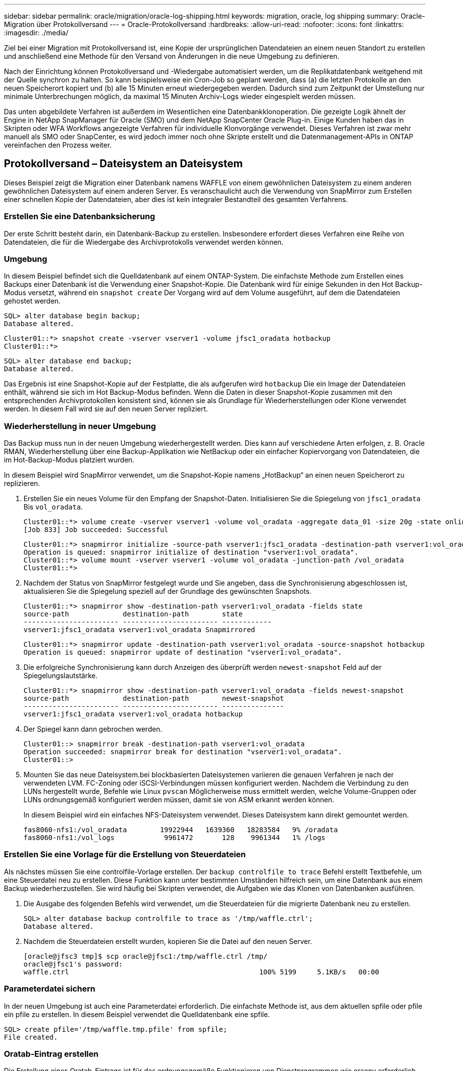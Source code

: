---
sidebar: sidebar 
permalink: oracle/migration/oracle-log-shipping.html 
keywords: migration, oracle, log shipping 
summary: Oracle-Migration über Protokollversand 
---
= Oracle-Protokollversand
:hardbreaks:
:allow-uri-read: 
:nofooter: 
:icons: font
:linkattrs: 
:imagesdir: ./media/


[role="lead"]
Ziel bei einer Migration mit Protokollversand ist, eine Kopie der ursprünglichen Datendateien an einem neuen Standort zu erstellen und anschließend eine Methode für den Versand von Änderungen in die neue Umgebung zu definieren.

Nach der Einrichtung können Protokollversand und -Wiedergabe automatisiert werden, um die Replikatdatenbank weitgehend mit der Quelle synchron zu halten. So kann beispielsweise ein Cron-Job so geplant werden, dass (a) die letzten Protokolle an den neuen Speicherort kopiert und (b) alle 15 Minuten erneut wiedergegeben werden. Dadurch sind zum Zeitpunkt der Umstellung nur minimale Unterbrechungen möglich, da maximal 15 Minuten Archiv-Logs wieder eingespielt werden müssen.

Das unten abgebildete Verfahren ist außerdem im Wesentlichen eine Datenbankklonoperation. Die gezeigte Logik ähnelt der Engine in NetApp SnapManager für Oracle (SMO) und dem NetApp SnapCenter Oracle Plug-in. Einige Kunden haben das in Skripten oder WFA Workflows angezeigte Verfahren für individuelle Klonvorgänge verwendet. Dieses Verfahren ist zwar mehr manuell als SMO oder SnapCenter, es wird jedoch immer noch ohne Skripte erstellt und die Datenmanagement-APIs in ONTAP vereinfachen den Prozess weiter.



== Protokollversand – Dateisystem an Dateisystem

Dieses Beispiel zeigt die Migration einer Datenbank namens WAFFLE von einem gewöhnlichen Dateisystem zu einem anderen gewöhnlichen Dateisystem auf einem anderen Server. Es veranschaulicht auch die Verwendung von SnapMirror zum Erstellen einer schnellen Kopie der Datendateien, aber dies ist kein integraler Bestandteil des gesamten Verfahrens.



=== Erstellen Sie eine Datenbanksicherung

Der erste Schritt besteht darin, ein Datenbank-Backup zu erstellen. Insbesondere erfordert dieses Verfahren eine Reihe von Datendateien, die für die Wiedergabe des Archivprotokolls verwendet werden können.



=== Umgebung

In diesem Beispiel befindet sich die Quelldatenbank auf einem ONTAP-System. Die einfachste Methode zum Erstellen eines Backups einer Datenbank ist die Verwendung einer Snapshot-Kopie. Die Datenbank wird für einige Sekunden in den Hot Backup-Modus versetzt, während ein `snapshot create` Der Vorgang wird auf dem Volume ausgeführt, auf dem die Datendateien gehostet werden.

....
SQL> alter database begin backup;
Database altered.
....
....
Cluster01::*> snapshot create -vserver vserver1 -volume jfsc1_oradata hotbackup
Cluster01::*>
....
....
SQL> alter database end backup;
Database altered.
....
Das Ergebnis ist eine Snapshot-Kopie auf der Festplatte, die als aufgerufen wird `hotbackup` Die ein Image der Datendateien enthält, während sie sich im Hot Backup-Modus befinden. Wenn die Daten in dieser Snapshot-Kopie zusammen mit den entsprechenden Archivprotokollen konsistent sind, können sie als Grundlage für Wiederherstellungen oder Klone verwendet werden. In diesem Fall wird sie auf den neuen Server repliziert.



=== Wiederherstellung in neuer Umgebung

Das Backup muss nun in der neuen Umgebung wiederhergestellt werden. Dies kann auf verschiedene Arten erfolgen, z. B. Oracle RMAN, Wiederherstellung über eine Backup-Applikation wie NetBackup oder ein einfacher Kopiervorgang von Datendateien, die im Hot-Backup-Modus platziert wurden.

In diesem Beispiel wird SnapMirror verwendet, um die Snapshot-Kopie namens „HotBackup“ an einen neuen Speicherort zu replizieren.

. Erstellen Sie ein neues Volume für den Empfang der Snapshot-Daten. Initialisieren Sie die Spiegelung von `jfsc1_oradata` Bis `vol_oradata`.
+
....
Cluster01::*> volume create -vserver vserver1 -volume vol_oradata -aggregate data_01 -size 20g -state online -type DP -snapshot-policy none -policy jfsc3
[Job 833] Job succeeded: Successful
....
+
....
Cluster01::*> snapmirror initialize -source-path vserver1:jfsc1_oradata -destination-path vserver1:vol_oradata
Operation is queued: snapmirror initialize of destination "vserver1:vol_oradata".
Cluster01::*> volume mount -vserver vserver1 -volume vol_oradata -junction-path /vol_oradata
Cluster01::*>
....
. Nachdem der Status von SnapMirror festgelegt wurde und Sie angeben, dass die Synchronisierung abgeschlossen ist, aktualisieren Sie die Spiegelung speziell auf der Grundlage des gewünschten Snapshots.
+
....
Cluster01::*> snapmirror show -destination-path vserver1:vol_oradata -fields state
source-path             destination-path        state
----------------------- ----------------------- ------------
vserver1:jfsc1_oradata vserver1:vol_oradata Snapmirrored
....
+
....
Cluster01::*> snapmirror update -destination-path vserver1:vol_oradata -source-snapshot hotbackup
Operation is queued: snapmirror update of destination "vserver1:vol_oradata".
....
. Die erfolgreiche Synchronisierung kann durch Anzeigen des überprüft werden `newest-snapshot` Feld auf der Spiegelungslautstärke.
+
....
Cluster01::*> snapmirror show -destination-path vserver1:vol_oradata -fields newest-snapshot
source-path             destination-path        newest-snapshot
----------------------- ----------------------- ---------------
vserver1:jfsc1_oradata vserver1:vol_oradata hotbackup
....
. Der Spiegel kann dann gebrochen werden.
+
....
Cluster01::> snapmirror break -destination-path vserver1:vol_oradata
Operation succeeded: snapmirror break for destination "vserver1:vol_oradata".
Cluster01::>
....
. Mounten Sie das neue Dateisystem.bei blockbasierten Dateisystemen variieren die genauen Verfahren je nach der verwendeten LVM. FC-Zoning oder iSCSI-Verbindungen müssen konfiguriert werden. Nachdem die Verbindung zu den LUNs hergestellt wurde, Befehle wie Linux `pvscan` Möglicherweise muss ermittelt werden, welche Volume-Gruppen oder LUNs ordnungsgemäß konfiguriert werden müssen, damit sie von ASM erkannt werden können.
+
In diesem Beispiel wird ein einfaches NFS-Dateisystem verwendet. Dieses Dateisystem kann direkt gemountet werden.

+
....
fas8060-nfs1:/vol_oradata        19922944   1639360   18283584   9% /oradata
fas8060-nfs1:/vol_logs            9961472       128    9961344   1% /logs
....




=== Erstellen Sie eine Vorlage für die Erstellung von Steuerdateien

Als nächstes müssen Sie eine controlfile-Vorlage erstellen. Der `backup controlfile to trace` Befehl erstellt Textbefehle, um eine Steuerdatei neu zu erstellen. Diese Funktion kann unter bestimmten Umständen hilfreich sein, um eine Datenbank aus einem Backup wiederherzustellen. Sie wird häufig bei Skripten verwendet, die Aufgaben wie das Klonen von Datenbanken ausführen.

. Die Ausgabe des folgenden Befehls wird verwendet, um die Steuerdateien für die migrierte Datenbank neu zu erstellen.
+
....
SQL> alter database backup controlfile to trace as '/tmp/waffle.ctrl';
Database altered.
....
. Nachdem die Steuerdateien erstellt wurden, kopieren Sie die Datei auf den neuen Server.
+
....
[oracle@jfsc3 tmp]$ scp oracle@jfsc1:/tmp/waffle.ctrl /tmp/
oracle@jfsc1's password:
waffle.ctrl                                              100% 5199     5.1KB/s   00:00
....




=== Parameterdatei sichern

In der neuen Umgebung ist auch eine Parameterdatei erforderlich. Die einfachste Methode ist, aus dem aktuellen spfile oder pfile ein pfile zu erstellen. In diesem Beispiel verwendet die Quelldatenbank eine spfile.

....
SQL> create pfile='/tmp/waffle.tmp.pfile' from spfile;
File created.
....


=== Oratab-Eintrag erstellen

Die Erstellung eines Oratab-Eintrags ist für das ordnungsgemäße Funktionieren von Dienstprogrammen wie oraenv erforderlich. Führen Sie den folgenden Schritt aus, um einen Oratab-Eintrag zu erstellen.

....
WAFFLE:/orabin/product/12.1.0/dbhome_1:N
....


=== Verzeichnisstruktur vorbereiten

Wenn die benötigten Verzeichnisse noch nicht vorhanden waren, müssen Sie sie erstellen, oder der Datenbankstartvorgang schlägt fehl. Um die Verzeichnisstruktur vorzubereiten, müssen Sie die folgenden Mindestanforderungen erfüllen.

....
[oracle@jfsc3 ~]$ . oraenv
ORACLE_SID = [oracle] ? WAFFLE
The Oracle base has been set to /orabin
[oracle@jfsc3 ~]$ cd $ORACLE_BASE
[oracle@jfsc3 orabin]$ cd admin
[oracle@jfsc3 admin]$ mkdir WAFFLE
[oracle@jfsc3 admin]$ cd WAFFLE
[oracle@jfsc3 WAFFLE]$ mkdir adump dpdump pfile scripts xdb_wallet
....


=== Aktualisierung der Parameterdatei

. Um die Parameterdatei auf den neuen Server zu kopieren, führen Sie die folgenden Befehle aus. Der Standardspeicherort ist der `$ORACLE_HOME/dbs` Verzeichnis. In diesem Fall kann die pfile überall platziert werden. Sie wird nur als Zwischenschritt im Migrationsprozess genutzt.


....
[oracle@jfsc3 admin]$ scp oracle@jfsc1:/tmp/waffle.tmp.pfile $ORACLE_HOME/dbs/waffle.tmp.pfile
oracle@jfsc1's password:
waffle.pfile                                             100%  916     0.9KB/s   00:00
....
. Bearbeiten Sie die Datei nach Bedarf. Wenn sich beispielsweise der Speicherort des Archivprotokolls geändert hat, muss das pfile entsprechend dem neuen Speicherort geändert werden. In diesem Beispiel werden nur die Steuerdateien verschoben, zum Teil, um sie zwischen Protokoll- und Datendateisystemen zu verteilen.
+
....
[root@jfsc1 tmp]# cat waffle.pfile
WAFFLE.__data_transfer_cache_size=0
WAFFLE.__db_cache_size=507510784
WAFFLE.__java_pool_size=4194304
WAFFLE.__large_pool_size=20971520
WAFFLE.__oracle_base='/orabin'#ORACLE_BASE set from environment
WAFFLE.__pga_aggregate_target=268435456
WAFFLE.__sga_target=805306368
WAFFLE.__shared_io_pool_size=29360128
WAFFLE.__shared_pool_size=234881024
WAFFLE.__streams_pool_size=0
*.audit_file_dest='/orabin/admin/WAFFLE/adump'
*.audit_trail='db'
*.compatible='12.1.0.2.0'
*.control_files='/oradata//WAFFLE/control01.ctl','/oradata//WAFFLE/control02.ctl'
*.control_files='/oradata/WAFFLE/control01.ctl','/logs/WAFFLE/control02.ctl'
*.db_block_size=8192
*.db_domain=''
*.db_name='WAFFLE'
*.diagnostic_dest='/orabin'
*.dispatchers='(PROTOCOL=TCP) (SERVICE=WAFFLEXDB)'
*.log_archive_dest_1='LOCATION=/logs/WAFFLE/arch'
*.log_archive_format='%t_%s_%r.dbf'
*.open_cursors=300
*.pga_aggregate_target=256m
*.processes=300
*.remote_login_passwordfile='EXCLUSIVE'
*.sga_target=768m
*.undo_tablespace='UNDOTBS1'
....
. Nachdem die Bearbeitungen abgeschlossen sind, erstellen Sie auf Basis dieses pfile ein spfile.
+
....
SQL> create spfile from pfile='waffle.tmp.pfile';
File created.
....




=== Erstellen Sie Steuerdateien neu

In einem vorherigen Schritt wird die Ausgabe von angezeigt `backup controlfile to trace` Wurde auf den neuen Server kopiert. Der spezifische Teil des erforderlichen Ausgangs ist der `controlfile recreation` Befehl. Diese Informationen finden Sie in der Datei unter dem markierten Abschnitt `Set #1. NORESETLOGS`. Es beginnt mit der Linie `create controlfile reuse database` Und sollte das Wort enthalten `noresetlogs`. Er endet mit dem Semikolon (; ).

. In diesem Beispiel liest die Datei wie folgt.
+
....
CREATE CONTROLFILE REUSE DATABASE "WAFFLE" NORESETLOGS  ARCHIVELOG
    MAXLOGFILES 16
    MAXLOGMEMBERS 3
    MAXDATAFILES 100
    MAXINSTANCES 8
    MAXLOGHISTORY 292
LOGFILE
  GROUP 1 '/logs/WAFFLE/redo/redo01.log'  SIZE 50M BLOCKSIZE 512,
  GROUP 2 '/logs/WAFFLE/redo/redo02.log'  SIZE 50M BLOCKSIZE 512,
  GROUP 3 '/logs/WAFFLE/redo/redo03.log'  SIZE 50M BLOCKSIZE 512
-- STANDBY LOGFILE
DATAFILE
  '/oradata/WAFFLE/system01.dbf',
  '/oradata/WAFFLE/sysaux01.dbf',
  '/oradata/WAFFLE/undotbs01.dbf',
  '/oradata/WAFFLE/users01.dbf'
CHARACTER SET WE8MSWIN1252
;
....
. Bearbeiten Sie dieses Skript wie gewünscht, um den neuen Speicherort der verschiedenen Dateien anzuzeigen. Beispielsweise können bestimmte Datendateien, von denen bekannt ist, dass sie eine hohe I/O-Last unterstützen, auf ein Filesystem auf einer hochperformanten Storage-Ebene umgeleitet werden. In anderen Fällen könnten die Änderungen lediglich aus Administratorgründen vorgenommen werden, wie z. B. die Isolierung der Datendateien einer bestimmten PDB in dedizierten Volumes.
. In diesem Beispiel ist der `DATAFILE` Stanza bleibt unverändert, aber die Redo-Logs werden an einen neuen Speicherort in verschoben `/redo` Statt Speicherplatz für Archivprotokolle freizugeben `/logs`.
+
....
CREATE CONTROLFILE REUSE DATABASE "WAFFLE" NORESETLOGS  ARCHIVELOG
    MAXLOGFILES 16
    MAXLOGMEMBERS 3
    MAXDATAFILES 100
    MAXINSTANCES 8
    MAXLOGHISTORY 292
LOGFILE
  GROUP 1 '/redo/redo01.log'  SIZE 50M BLOCKSIZE 512,
  GROUP 2 '/redo/redo02.log'  SIZE 50M BLOCKSIZE 512,
  GROUP 3 '/redo/redo03.log'  SIZE 50M BLOCKSIZE 512
-- STANDBY LOGFILE
DATAFILE
  '/oradata/WAFFLE/system01.dbf',
  '/oradata/WAFFLE/sysaux01.dbf',
  '/oradata/WAFFLE/undotbs01.dbf',
  '/oradata/WAFFLE/users01.dbf'
CHARACTER SET WE8MSWIN1252
;
....
+
....
SQL> startup nomount;
ORACLE instance started.
Total System Global Area  805306368 bytes
Fixed Size                  2929552 bytes
Variable Size             331353200 bytes
Database Buffers          465567744 bytes
Redo Buffers                5455872 bytes
SQL> CREATE CONTROLFILE REUSE DATABASE "WAFFLE" NORESETLOGS  ARCHIVELOG
  2      MAXLOGFILES 16
  3      MAXLOGMEMBERS 3
  4      MAXDATAFILES 100
  5      MAXINSTANCES 8
  6      MAXLOGHISTORY 292
  7  LOGFILE
  8    GROUP 1 '/redo/redo01.log'  SIZE 50M BLOCKSIZE 512,
  9    GROUP 2 '/redo/redo02.log'  SIZE 50M BLOCKSIZE 512,
 10    GROUP 3 '/redo/redo03.log'  SIZE 50M BLOCKSIZE 512
 11  -- STANDBY LOGFILE
 12  DATAFILE
 13    '/oradata/WAFFLE/system01.dbf',
 14    '/oradata/WAFFLE/sysaux01.dbf',
 15    '/oradata/WAFFLE/undotbs01.dbf',
 16    '/oradata/WAFFLE/users01.dbf'
 17  CHARACTER SET WE8MSWIN1252
 18  ;
Control file created.
SQL>
....


Wenn Dateien falsch platziert oder Parameter falsch konfiguriert sind, werden Fehler generiert, die angeben, was repariert werden muss. Die Datenbank ist gemountet, aber noch nicht geöffnet und kann nicht geöffnet werden, da die verwendeten Datendateien noch als Hot Backup-Modus markiert sind. Um die Datenbankkonsistenz zu gewährleisten, müssen zunächst Archivprotokolle angewendet werden.



=== Erste Protokollreplizierung

Es ist mindestens ein Protokollantwort erforderlich, um die Datendateien konsistent zu gestalten. Es stehen zahlreiche Optionen zur Wiedergabe von Protokollen zur Verfügung. In einigen Fällen kann der ursprüngliche Speicherort des Archivprotokolls auf dem ursprünglichen Server über NFS freigegeben werden, und die Protokollantwort kann direkt erfolgen. In anderen Fällen müssen die Archivprotokolle kopiert werden.

Zum Beispiel, eine einfache `scp` Der Vorgang kann alle aktuellen Protokolle vom Quellserver auf den Migrationsserver kopieren:

....
[oracle@jfsc3 arch]$ scp jfsc1:/logs/WAFFLE/arch/* ./
oracle@jfsc1's password:
1_22_912662036.dbf                                       100%   47MB  47.0MB/s   00:01
1_23_912662036.dbf                                       100%   40MB  40.4MB/s   00:00
1_24_912662036.dbf                                       100%   45MB  45.4MB/s   00:00
1_25_912662036.dbf                                       100%   41MB  40.9MB/s   00:01
1_26_912662036.dbf                                       100%   39MB  39.4MB/s   00:00
1_27_912662036.dbf                                       100%   39MB  38.7MB/s   00:00
1_28_912662036.dbf                                       100%   40MB  40.1MB/s   00:01
1_29_912662036.dbf                                       100%   17MB  16.9MB/s   00:00
1_30_912662036.dbf                                       100%  636KB 636.0KB/s   00:00
....


=== Erste Protokollwiedergabe

Nachdem sich die Dateien im Archiv-Log-Speicherort befinden, können sie mit dem Befehl wiedergegeben werden `recover database until cancel` Gefolgt von der Antwort `AUTO` Um alle verfügbaren Protokolle automatisch wiederzugeben.

....
SQL> recover database until cancel;
ORA-00279: change 382713 generated at 05/24/2016 09:00:54 needed for thread 1
ORA-00289: suggestion : /logs/WAFFLE/arch/1_23_912662036.dbf
ORA-00280: change 382713 for thread 1 is in sequence #23
Specify log: {<RET>=suggested | filename | AUTO | CANCEL}
AUTO
ORA-00279: change 405712 generated at 05/24/2016 15:01:05 needed for thread 1
ORA-00289: suggestion : /logs/WAFFLE/arch/1_24_912662036.dbf
ORA-00280: change 405712 for thread 1 is in sequence #24
ORA-00278: log file '/logs/WAFFLE/arch/1_23_912662036.dbf' no longer needed for
this recovery
...
ORA-00279: change 713874 generated at 05/26/2016 04:26:43 needed for thread 1
ORA-00289: suggestion : /logs/WAFFLE/arch/1_31_912662036.dbf
ORA-00280: change 713874 for thread 1 is in sequence #31
ORA-00278: log file '/logs/WAFFLE/arch/1_30_912662036.dbf' no longer needed for
this recovery
ORA-00308: cannot open archived log '/logs/WAFFLE/arch/1_31_912662036.dbf'
ORA-27037: unable to obtain file status
Linux-x86_64 Error: 2: No such file or directory
Additional information: 3
....
Die endgültige Antwort des Archivprotokolls meldet einen Fehler. Dies ist jedoch normal. Das Protokoll zeigt das an `sqlplus` Ich habe eine bestimmte Protokolldatei gesucht und sie nicht gefunden. Der Grund dafür ist höchstwahrscheinlich, dass die Protokolldatei noch nicht existiert.

Wenn die Quelldatenbank vor dem Kopieren von Archivprotokollen heruntergefahren werden kann, muss dieser Schritt nur einmal durchgeführt werden. Die Archivprotokolle werden kopiert und eingespielt. Anschließend kann der Prozess direkt zum Umstellungsprozess fortgesetzt werden, der die kritischen Wiederherstellungsprotokolle repliziert.



=== Inkrementelle Protokollreplikation und -Wiedergabe

In den meisten Fällen erfolgt die Migration nicht sofort. Es kann Tage oder sogar Wochen bis zum Abschluss des Migrationsprozesses dauern. Das bedeutet, dass die Protokolle kontinuierlich an die Replikatdatenbank gesendet und erneut eingespielt werden müssen. Bei Ankunft der Umstellung müssen daher nur minimale Daten übertragen und erneut eingespielt werden.

Dies kann auf viele Arten per Skript gesteuert werden, aber eine der beliebtesten Methoden ist die Verwendung von rsync, einem gemeinsamen Dateireplikationsdienstprogramm. Die sicherste Methode, dieses Dienstprogramm zu verwenden, ist es als Daemon zu konfigurieren. Beispiel: Der `rsyncd.conf` Die folgende Datei zeigt, wie eine Ressource mit dem Namen erstellt wird `waffle.arch` Der Zugriff erfolgt mit Oracle-Benutzeranmeldeinformationen und ist zugeordnet `/logs/WAFFLE/arch`. Am wichtigsten ist jedoch, dass die Ressource schreibgeschützt ist, wodurch die Produktionsdaten gelesen, aber nicht verändert werden können.

....
[root@jfsc1 arch]# cat /etc/rsyncd.conf
[waffle.arch]
   uid=oracle
   gid=dba
   path=/logs/WAFFLE/arch
   read only = true
[root@jfsc1 arch]# rsync --daemon
....
Mit dem folgenden Befehl wird das Archivprotokollziel des neuen Servers mit der rsync-Ressource synchronisiert `waffle.arch` Auf dem ursprünglichen Server. Der `t` Argument in `rsync - potg` Führt dazu, dass die Dateiliste anhand des Zeitstempels verglichen wird und nur neue Dateien kopiert werden. Dieser Prozess bietet eine inkrementelle Aktualisierung des neuen Servers. Dieser Befehl kann auch in cron so geplant werden, dass er regelmäßig ausgeführt wird.

....
[oracle@jfsc3 arch]$ rsync -potg --stats --progress jfsc1::waffle.arch/* /logs/WAFFLE/arch/
1_31_912662036.dbf
      650240 100%  124.02MB/s    0:00:00 (xfer#1, to-check=8/18)
1_32_912662036.dbf
     4873728 100%  110.67MB/s    0:00:00 (xfer#2, to-check=7/18)
1_33_912662036.dbf
     4088832 100%   50.64MB/s    0:00:00 (xfer#3, to-check=6/18)
1_34_912662036.dbf
     8196096 100%   54.66MB/s    0:00:00 (xfer#4, to-check=5/18)
1_35_912662036.dbf
    19376128 100%   57.75MB/s    0:00:00 (xfer#5, to-check=4/18)
1_36_912662036.dbf
       71680 100%  201.15kB/s    0:00:00 (xfer#6, to-check=3/18)
1_37_912662036.dbf
     1144320 100%    3.06MB/s    0:00:00 (xfer#7, to-check=2/18)
1_38_912662036.dbf
    35757568 100%   63.74MB/s    0:00:00 (xfer#8, to-check=1/18)
1_39_912662036.dbf
      984576 100%    1.63MB/s    0:00:00 (xfer#9, to-check=0/18)
Number of files: 18
Number of files transferred: 9
Total file size: 399653376 bytes
Total transferred file size: 75143168 bytes
Literal data: 75143168 bytes
Matched data: 0 bytes
File list size: 474
File list generation time: 0.001 seconds
File list transfer time: 0.000 seconds
Total bytes sent: 204
Total bytes received: 75153219
sent 204 bytes  received 75153219 bytes  150306846.00 bytes/sec
total size is 399653376  speedup is 5.32
....
Nachdem die Protokolle empfangen wurden, müssen sie erneut abgespielt werden. Frühere Beispiele zeigen die Verwendung von sqlplus zum manuellen Ausführen `recover database until cancel`Ein Prozess, der leicht automatisiert werden kann. Das hier abgebildete Beispiel verwendet das in beschriebene Skript link:oracle-migration-sample-scripts.html#replay-logs-on-database["Protokolle in der Datenbank wiedergeben"]. Die Skripte akzeptieren ein Argument, das die Datenbank angibt, die einen Wiedergabevorgang erfordert. Damit kann dasselbe Skript bei einer Migration mit mehreren Datenbanken verwendet werden.

....
[oracle@jfsc3 logs]$ ./replay.logs.pl WAFFLE
ORACLE_SID = [WAFFLE] ? The Oracle base remains unchanged with value /orabin
SQL*Plus: Release 12.1.0.2.0 Production on Thu May 26 10:47:16 2016
Copyright (c) 1982, 2014, Oracle.  All rights reserved.
Connected to:
Oracle Database 12c Enterprise Edition Release 12.1.0.2.0 - 64bit Production
With the Partitioning, OLAP, Advanced Analytics and Real Application Testing options
SQL> ORA-00279: change 713874 generated at 05/26/2016 04:26:43 needed for thread 1
ORA-00289: suggestion : /logs/WAFFLE/arch/1_31_912662036.dbf
ORA-00280: change 713874 for thread 1 is in sequence #31
Specify log: {<RET>=suggested | filename | AUTO | CANCEL}
ORA-00279: change 814256 generated at 05/26/2016 04:52:30 needed for thread 1
ORA-00289: suggestion : /logs/WAFFLE/arch/1_32_912662036.dbf
ORA-00280: change 814256 for thread 1 is in sequence #32
ORA-00278: log file '/logs/WAFFLE/arch/1_31_912662036.dbf' no longer needed for
this recovery
ORA-00279: change 814780 generated at 05/26/2016 04:53:04 needed for thread 1
ORA-00289: suggestion : /logs/WAFFLE/arch/1_33_912662036.dbf
ORA-00280: change 814780 for thread 1 is in sequence #33
ORA-00278: log file '/logs/WAFFLE/arch/1_32_912662036.dbf' no longer needed for
this recovery
...
ORA-00279: change 1120099 generated at 05/26/2016 09:59:21 needed for thread 1
ORA-00289: suggestion : /logs/WAFFLE/arch/1_40_912662036.dbf
ORA-00280: change 1120099 for thread 1 is in sequence #40
ORA-00278: log file '/logs/WAFFLE/arch/1_39_912662036.dbf' no longer needed for
this recovery
ORA-00308: cannot open archived log '/logs/WAFFLE/arch/1_40_912662036.dbf'
ORA-27037: unable to obtain file status
Linux-x86_64 Error: 2: No such file or directory
Additional information: 3
SQL> Disconnected from Oracle Database 12c Enterprise Edition Release 12.1.0.2.0 - 64bit Production
With the Partitioning, OLAP, Advanced Analytics and Real Application Testing options
....


=== Umstellung

Wenn Sie bereit sind, in die neue Umgebung zu schneiden, müssen Sie eine abschließende Synchronisierung durchführen, die sowohl Archivprotokolle als auch Redo-Protokolle enthält. Wenn der ursprüngliche Speicherort des Wiederherstellungsprotokolls nicht bereits bekannt ist, kann er wie folgt identifiziert werden:

....
SQL> select member from v$logfile;
MEMBER
--------------------------------------------------------------------------------
/logs/WAFFLE/redo/redo01.log
/logs/WAFFLE/redo/redo02.log
/logs/WAFFLE/redo/redo03.log
....
. Fahren Sie die Quelldatenbank herunter.
. Führen Sie eine abschließende Synchronisierung der Archivprotokolle auf dem neuen Server mit der gewünschten Methode durch.
. Die Wiederherstellungsprotokolle der Quelle müssen auf den neuen Server kopiert werden. In diesem Beispiel wurden die Wiederherstellungsprotokolle in ein neues Verzeichnis unter verschoben `/redo`.
+
....
[oracle@jfsc3 logs]$ scp jfsc1:/logs/WAFFLE/redo/* /redo/
oracle@jfsc1's password:
redo01.log                                                              100%   50MB  50.0MB/s   00:01
redo02.log                                                              100%   50MB  50.0MB/s   00:00
redo03.log                                                              100%   50MB  50.0MB/s   00:00
....
. In dieser Phase enthält die neue Datenbankumgebung alle Dateien, die als Quelle erforderlich sind. Die Archivprotokolle müssen ein letztes Mal wiedergegeben werden.
+
....
SQL> recover database until cancel;
ORA-00279: change 1120099 generated at 05/26/2016 09:59:21 needed for thread 1
ORA-00289: suggestion : /logs/WAFFLE/arch/1_40_912662036.dbf
ORA-00280: change 1120099 for thread 1 is in sequence #40
Specify log: {<RET>=suggested | filename | AUTO | CANCEL}
AUTO
ORA-00308: cannot open archived log '/logs/WAFFLE/arch/1_40_912662036.dbf'
ORA-27037: unable to obtain file status
Linux-x86_64 Error: 2: No such file or directory
Additional information: 3
ORA-00308: cannot open archived log '/logs/WAFFLE/arch/1_40_912662036.dbf'
ORA-27037: unable to obtain file status
Linux-x86_64 Error: 2: No such file or directory
Additional information: 3
....
. Nach Abschluss müssen die Wiederherstellungsprotokolle erneut wiedergegeben werden. Wenn die Meldung angezeigt wird `Media recovery complete` Wird zurückgegeben, der Prozess ist erfolgreich und die Datenbanken sind synchronisiert und können geöffnet werden.
+
....
SQL> recover database;
Media recovery complete.
SQL> alter database open;
Database altered.
....




== Protokollversand: ASM an Dateisystem

In diesem Beispiel wird die Verwendung von Oracle RMAN zur Migration einer Datenbank demonstriert. Es ähnelt dem vorherigen Beispiel des Dateisystems zum Protokollversand des Dateisystems, aber die Dateien auf ASM sind für den Host nicht sichtbar. Die einzigen Optionen für die Migration von Daten auf ASM-Geräten sind entweder die Verlagerung der ASM-LUN oder die Durchführung der Kopiervorgänge mithilfe von Oracle RMAN.

Auch wenn RMAN für das Kopieren von Dateien aus Oracle ASM erforderlich ist, ist die Verwendung von RMAN nicht auf ASM beschränkt. Mit RMAN können beliebige Storage-Typen zu beliebigen anderen Storage-Typen migriert werden.

Dieses Beispiel zeigt die Verlagerung einer Datenbank namens PANCAKE aus dem ASM-Speicher in ein normales Dateisystem, das sich auf einem anderen Server in Pfaden befindet `/oradata` Und `/logs`.



=== Erstellen Sie eine Datenbanksicherung

Im ersten Schritt wird ein Backup der Datenbank erstellt, die auf einen alternativen Server migriert werden soll. Da die Quelle Oracle ASM verwendet, muss RMAN verwendet werden. Ein einfaches RMAN-Backup kann wie folgt durchgeführt werden. Diese Methode erstellt ein getaggtes Backup, das später im Verfahren von RMAN leicht identifiziert werden kann.

Der erste Befehl definiert den Zieltyp für das Backup und den zu verwendenden Speicherort. Die zweite initiiert nur die Sicherung der Datendateien.

....
RMAN> configure channel device type disk format '/rman/pancake/%U';
using target database control file instead of recovery catalog
old RMAN configuration parameters:
CONFIGURE CHANNEL DEVICE TYPE DISK FORMAT   '/rman/pancake/%U';
new RMAN configuration parameters:
CONFIGURE CHANNEL DEVICE TYPE DISK FORMAT   '/rman/pancake/%U';
new RMAN configuration parameters are successfully stored
RMAN> backup database tag 'ONTAP_MIGRATION';
Starting backup at 24-MAY-16
allocated channel: ORA_DISK_1
channel ORA_DISK_1: SID=251 device type=DISK
channel ORA_DISK_1: starting full datafile backup set
channel ORA_DISK_1: specifying datafile(s) in backup set
input datafile file number=00001 name=+ASM0/PANCAKE/system01.dbf
input datafile file number=00002 name=+ASM0/PANCAKE/sysaux01.dbf
input datafile file number=00003 name=+ASM0/PANCAKE/undotbs101.dbf
input datafile file number=00004 name=+ASM0/PANCAKE/users01.dbf
channel ORA_DISK_1: starting piece 1 at 24-MAY-16
channel ORA_DISK_1: finished piece 1 at 24-MAY-16
piece handle=/rman/pancake/1gr6c161_1_1 tag=ONTAP_MIGRATION comment=NONE
channel ORA_DISK_1: backup set complete, elapsed time: 00:00:03
channel ORA_DISK_1: starting full datafile backup set
channel ORA_DISK_1: specifying datafile(s) in backup set
including current control file in backup set
including current SPFILE in backup set
channel ORA_DISK_1: starting piece 1 at 24-MAY-16
channel ORA_DISK_1: finished piece 1 at 24-MAY-16
piece handle=/rman/pancake/1hr6c164_1_1 tag=ONTAP_MIGRATION comment=NONE
channel ORA_DISK_1: backup set complete, elapsed time: 00:00:01
Finished backup at 24-MAY-16
....


=== Sicherungscontrolfile

Im weiteren Verlauf des Verfahrens wird eine Sicherungscontrolfile benötigt `duplicate database` Betrieb.

....
RMAN> backup current controlfile format '/rman/pancake/ctrl.bkp';
Starting backup at 24-MAY-16
using channel ORA_DISK_1
channel ORA_DISK_1: starting full datafile backup set
channel ORA_DISK_1: specifying datafile(s) in backup set
including current control file in backup set
channel ORA_DISK_1: starting piece 1 at 24-MAY-16
channel ORA_DISK_1: finished piece 1 at 24-MAY-16
piece handle=/rman/pancake/ctrl.bkp tag=TAG20160524T032651 comment=NONE
channel ORA_DISK_1: backup set complete, elapsed time: 00:00:01
Finished backup at 24-MAY-16
....


=== Parameterdatei sichern

In der neuen Umgebung ist auch eine Parameterdatei erforderlich. Die einfachste Methode ist, aus dem aktuellen spfile oder pfile ein pfile zu erstellen. In diesem Beispiel verwendet die Quelldatenbank eine spfile.

....
RMAN> create pfile='/rman/pancake/pfile' from spfile;
Statement processed
....


=== Skript zum Umbenennen der ASM-Datei

Mehrere aktuell in den Steuerdateien definierte Dateispeicherorte ändern sich, wenn die Datenbank verschoben wird. Mit dem folgenden Skript wird ein RMAN-Skript erstellt, um den Prozess zu vereinfachen. Dieses Beispiel zeigt eine Datenbank mit einer sehr kleinen Anzahl von Datendateien, aber in der Regel enthalten Datenbanken Hunderte oder gar Tausende von Datendateien.

Dieses Skript finden Sie in link:oracle-migration-sample-scripts.html#asm-to-file-system-name-conversion["Namenskonvertierung von ASM in Dateisystem"] Und es tut zwei Dinge.

Zuerst erstellt es einen Parameter, um die Speicherort des Wiederherstellungsprotokolls neu zu definieren `log_file_name_convert`. Es handelt sich im Wesentlichen um eine Liste von abwechselnden Feldern. Das erste Feld ist der Speicherort eines aktuellen Wiederherstellungsprotokolls und das zweite Feld ist der Speicherort auf dem neuen Server. Das Muster wird dann wiederholt.

Die zweite Funktion ist die Bereitstellung einer Vorlage für die Umbenennung von Datendateien. Das Skript führt eine Schleife durch die Datendateien durch, ruft den Namen und die Dateinummer ab und formatiert sie als RMAN-Skript. Dann macht es das gleiche mit den temporären Dateien. Das Ergebnis ist ein einfaches rman-Skript, das nach Bedarf bearbeitet werden kann, um sicherzustellen, dass die Dateien an dem gewünschten Speicherort wiederhergestellt werden.

....
SQL> @/rman/mk.rename.scripts.sql
Parameters for log file conversion:
*.log_file_name_convert = '+ASM0/PANCAKE/redo01.log',
'/NEW_PATH/redo01.log','+ASM0/PANCAKE/redo02.log',
'/NEW_PATH/redo02.log','+ASM0/PANCAKE/redo03.log', '/NEW_PATH/redo03.log'
rman duplication script:
run
{
set newname for datafile 1 to '+ASM0/PANCAKE/system01.dbf';
set newname for datafile 2 to '+ASM0/PANCAKE/sysaux01.dbf';
set newname for datafile 3 to '+ASM0/PANCAKE/undotbs101.dbf';
set newname for datafile 4 to '+ASM0/PANCAKE/users01.dbf';
set newname for tempfile 1 to '+ASM0/PANCAKE/temp01.dbf';
duplicate target database for standby backup location INSERT_PATH_HERE;
}
PL/SQL procedure successfully completed.
....
Erfassen Sie die Ausgabe dieses Bildschirms. Der `log_file_name_convert` Der Parameter wird wie unten beschrieben in pfile platziert. Die RMAN-Datendatei umbenennen und das doppelte Skript müssen entsprechend bearbeitet werden, um die Datendateien an den gewünschten Speicherorten zu platzieren. In diesem Beispiel werden sie alle in platziert `/oradata/pancake`.

....
run
{
set newname for datafile 1 to '/oradata/pancake/pancake.dbf';
set newname for datafile 2 to '/oradata/pancake/sysaux.dbf';
set newname for datafile 3 to '/oradata/pancake/undotbs1.dbf';
set newname for datafile 4 to '/oradata/pancake/users.dbf';
set newname for tempfile 1 to '/oradata/pancake/temp.dbf';
duplicate target database for standby backup location '/rman/pancake';
}
....


=== Verzeichnisstruktur vorbereiten

Die Skripte sind fast fertig zur Ausführung, aber zuerst muss die Verzeichnisstruktur vorhanden sein. Wenn die benötigten Verzeichnisse nicht bereits vorhanden sind, müssen sie erstellt werden, oder der Datenbankstartvorgang schlägt fehl. Das folgende Beispiel gibt die Mindestanforderungen wieder.

....
[oracle@jfsc2 ~]$ mkdir /oradata/pancake
[oracle@jfsc2 ~]$ mkdir /logs/pancake
[oracle@jfsc2 ~]$ cd /orabin/admin
[oracle@jfsc2 admin]$ mkdir PANCAKE
[oracle@jfsc2 admin]$ cd PANCAKE
[oracle@jfsc2 PANCAKE]$ mkdir adump dpdump pfile scripts xdb_wallet
....


=== Oratab-Eintrag erstellen

Der folgende Befehl ist für Dienstprogramme wie oraenv erforderlich, um ordnungsgemäß zu funktionieren.

....
PANCAKE:/orabin/product/12.1.0/dbhome_1:N
....


=== Parameteraktualisierungen

Die gespeicherte pfile muss aktualisiert werden, um alle Pfadänderungen auf dem neuen Server widerzuspiegeln. Die Änderungen des Datendateipfads werden durch das RMAN-Duplizierungsskript geändert, und fast alle Datenbanken erfordern Änderungen am `control_files` Und `log_archive_dest` Parameter. Es können auch Prüfdateipositionen vorhanden sein, die geändert werden müssen, und Parameter wie `db_create_file_dest` Ist außerhalb von ASM möglicherweise nicht relevant. Ein erfahrener DBA sollte die vorgeschlagenen Änderungen sorgfältig prüfen, bevor er fortfahren kann.

In diesem Beispiel sind die wichtigsten Änderungen die Speicherorte der Steuerdatei, das Protokollarchivziel und das Hinzufügen des `log_file_name_convert` Parameter.

....
PANCAKE.__data_transfer_cache_size=0
PANCAKE.__db_cache_size=545259520
PANCAKE.__java_pool_size=4194304
PANCAKE.__large_pool_size=25165824
PANCAKE.__oracle_base='/orabin'#ORACLE_BASE set from environment
PANCAKE.__pga_aggregate_target=268435456
PANCAKE.__sga_target=805306368
PANCAKE.__shared_io_pool_size=29360128
PANCAKE.__shared_pool_size=192937984
PANCAKE.__streams_pool_size=0
*.audit_file_dest='/orabin/admin/PANCAKE/adump'
*.audit_trail='db'
*.compatible='12.1.0.2.0'
*.control_files='+ASM0/PANCAKE/control01.ctl','+ASM0/PANCAKE/control02.ctl'
*.control_files='/oradata/pancake/control01.ctl','/logs/pancake/control02.ctl'
*.db_block_size=8192
*.db_domain=''
*.db_name='PANCAKE'
*.diagnostic_dest='/orabin'
*.dispatchers='(PROTOCOL=TCP) (SERVICE=PANCAKEXDB)'
*.log_archive_dest_1='LOCATION=+ASM1'
*.log_archive_dest_1='LOCATION=/logs/pancake'
*.log_archive_format='%t_%s_%r.dbf'
'/logs/path/redo02.log'
*.log_file_name_convert = '+ASM0/PANCAKE/redo01.log', '/logs/pancake/redo01.log', '+ASM0/PANCAKE/redo02.log', '/logs/pancake/redo02.log', '+ASM0/PANCAKE/redo03.log',  '/logs/pancake/redo03.log'
*.open_cursors=300
*.pga_aggregate_target=256m
*.processes=300
*.remote_login_passwordfile='EXCLUSIVE'
*.sga_target=768m
*.undo_tablespace='UNDOTBS1'
....
Nachdem die neuen Parameter bestätigt wurden, müssen die Parameter wirksam werden. Es gibt mehrere Optionen, aber die meisten Kunden erstellen ein Spfile basierend auf dem Text pfile.

....
bash-4.1$ sqlplus / as sysdba
SQL*Plus: Release 12.1.0.2.0 Production on Fri Jan 8 11:17:40 2016
Copyright (c) 1982, 2014, Oracle.  All rights reserved.
Connected to an idle instance.
SQL> create spfile from pfile='/rman/pancake/pfile';
File created.
....


=== Startbezeichnung

Der letzte Schritt vor dem Replizieren der Datenbank ist, die Datenbankprozesse zu laden, aber nicht die Dateien zu mounten. In diesem Schritt können Probleme mit dem spfile offensichtlich werden. Wenn der `startup nomount` Befehl schlägt aufgrund eines Parameterfehlers fehl, es ist einfach herunterzufahren, die pfile-Vorlage zu korrigieren, sie als spfile neu zu laden und es erneut zu versuchen.

....
SQL> startup nomount;
ORACLE instance started.
Total System Global Area  805306368 bytes
Fixed Size                  2929552 bytes
Variable Size             373296240 bytes
Database Buffers          423624704 bytes
Redo Buffers                5455872 bytes
....


=== Duplizieren Sie die Datenbank

Die Wiederherstellung des vorherigen RMAN-Backups am neuen Speicherort nimmt mehr Zeit in Anspruch als andere Schritte in diesem Prozess. Die Datenbank muss ohne Änderung der Datenbank-ID (DBID) oder Zurücksetzen der Protokolle dupliziert werden. Dadurch wird verhindert, dass Protokolle angewendet werden, was ein erforderlicher Schritt zur vollständigen Synchronisierung der Kopien ist.

Stellen Sie mit RMAN als AUX eine Verbindung zur Datenbank her, und geben Sie den Befehl Duplicate Database aus, indem Sie das in einem vorherigen Schritt erstellte Skript verwenden.

....
[oracle@jfsc2 pancake]$ rman auxiliary /
Recovery Manager: Release 12.1.0.2.0 - Production on Tue May 24 03:04:56 2016
Copyright (c) 1982, 2014, Oracle and/or its affiliates.  All rights reserved.
connected to auxiliary database: PANCAKE (not mounted)
RMAN> run
2> {
3> set newname for datafile 1 to '/oradata/pancake/pancake.dbf';
4> set newname for datafile 2 to '/oradata/pancake/sysaux.dbf';
5> set newname for datafile 3 to '/oradata/pancake/undotbs1.dbf';
6> set newname for datafile 4 to '/oradata/pancake/users.dbf';
7> set newname for tempfile 1 to '/oradata/pancake/temp.dbf';
8> duplicate target database for standby backup location '/rman/pancake';
9> }
executing command: SET NEWNAME
executing command: SET NEWNAME
executing command: SET NEWNAME
executing command: SET NEWNAME
executing command: SET NEWNAME
Starting Duplicate Db at 24-MAY-16
contents of Memory Script:
{
   restore clone standby controlfile from  '/rman/pancake/ctrl.bkp';
}
executing Memory Script
Starting restore at 24-MAY-16
allocated channel: ORA_AUX_DISK_1
channel ORA_AUX_DISK_1: SID=243 device type=DISK
channel ORA_AUX_DISK_1: restoring control file
channel ORA_AUX_DISK_1: restore complete, elapsed time: 00:00:01
output file name=/oradata/pancake/control01.ctl
output file name=/logs/pancake/control02.ctl
Finished restore at 24-MAY-16
contents of Memory Script:
{
   sql clone 'alter database mount standby database';
}
executing Memory Script
sql statement: alter database mount standby database
released channel: ORA_AUX_DISK_1
allocated channel: ORA_AUX_DISK_1
channel ORA_AUX_DISK_1: SID=243 device type=DISK
contents of Memory Script:
{
   set newname for tempfile  1 to
 "/oradata/pancake/temp.dbf";
   switch clone tempfile all;
   set newname for datafile  1 to
 "/oradata/pancake/pancake.dbf";
   set newname for datafile  2 to
 "/oradata/pancake/sysaux.dbf";
   set newname for datafile  3 to
 "/oradata/pancake/undotbs1.dbf";
   set newname for datafile  4 to
 "/oradata/pancake/users.dbf";
   restore
   clone database
   ;
}
executing Memory Script
executing command: SET NEWNAME
renamed tempfile 1 to /oradata/pancake/temp.dbf in control file
executing command: SET NEWNAME
executing command: SET NEWNAME
executing command: SET NEWNAME
executing command: SET NEWNAME
Starting restore at 24-MAY-16
using channel ORA_AUX_DISK_1
channel ORA_AUX_DISK_1: starting datafile backup set restore
channel ORA_AUX_DISK_1: specifying datafile(s) to restore from backup set
channel ORA_AUX_DISK_1: restoring datafile 00001 to /oradata/pancake/pancake.dbf
channel ORA_AUX_DISK_1: restoring datafile 00002 to /oradata/pancake/sysaux.dbf
channel ORA_AUX_DISK_1: restoring datafile 00003 to /oradata/pancake/undotbs1.dbf
channel ORA_AUX_DISK_1: restoring datafile 00004 to /oradata/pancake/users.dbf
channel ORA_AUX_DISK_1: reading from backup piece /rman/pancake/1gr6c161_1_1
channel ORA_AUX_DISK_1: piece handle=/rman/pancake/1gr6c161_1_1 tag=ONTAP_MIGRATION
channel ORA_AUX_DISK_1: restored backup piece 1
channel ORA_AUX_DISK_1: restore complete, elapsed time: 00:00:07
Finished restore at 24-MAY-16
contents of Memory Script:
{
   switch clone datafile all;
}
executing Memory Script
datafile 1 switched to datafile copy
input datafile copy RECID=5 STAMP=912655725 file name=/oradata/pancake/pancake.dbf
datafile 2 switched to datafile copy
input datafile copy RECID=6 STAMP=912655725 file name=/oradata/pancake/sysaux.dbf
datafile 3 switched to datafile copy
input datafile copy RECID=7 STAMP=912655725 file name=/oradata/pancake/undotbs1.dbf
datafile 4 switched to datafile copy
input datafile copy RECID=8 STAMP=912655725 file name=/oradata/pancake/users.dbf
Finished Duplicate Db at 24-MAY-16
....


=== Erste Protokollreplizierung

Sie müssen die Änderungen nun von der Quelldatenbank an einen neuen Speicherort senden. Dies kann eine Kombination von Schritten erfordern. Die einfachste Methode wäre, RMAN auf der Quelldatenbank zu haben, um Archivprotokolle auf eine freigegebene Netzwerkverbindung zu schreiben. Wenn ein freigegebener Speicherort nicht verfügbar ist, verwenden Sie RMAN zum Schreiben auf ein lokales Dateisystem und anschließend rcp oder rsync zum Kopieren der Dateien.

In diesem Beispiel ist der `/rman` Verzeichnis ist eine NFS-Freigabe, die sowohl für die ursprüngliche als auch für die migrierte Datenbank verfügbar ist.

Ein wichtiges Thema ist hier die `disk format` Klausel. Das Festplattenformat des Backups ist `%h_%e_%a.dbf`, Das bedeutet, dass Sie das Format der Thread-Nummer, Sequenznummer und Aktivierungs-ID für die Datenbank verwenden müssen. Obwohl die Buchstaben unterschiedlich sind, entspricht dies der `log_archive_format='%t_%s_%r.dbf` Parameter in pfile. Mit diesem Parameter werden auch Archivprotokolle im Format Thread-Nummer, Sequenznummer und Aktivierungs-ID angegeben. Das Endergebnis ist, dass die Protokolldatei-Backups auf der Quelle eine Benennungskonvention verwenden, die von der Datenbank erwartet wird. Dadurch werden z. B. Operationen wie die `recover database` Viel einfacher, weil sqlplus richtig vorwegnimmt die Namen der Archiv-Protokolle wiedergegeben werden.

....
RMAN> configure channel device type disk format '/rman/pancake/logship/%h_%e_%a.dbf';
old RMAN configuration parameters:
CONFIGURE CHANNEL DEVICE TYPE DISK FORMAT   '/rman/pancake/arch/%h_%e_%a.dbf';
new RMAN configuration parameters:
CONFIGURE CHANNEL DEVICE TYPE DISK FORMAT   '/rman/pancake/logship/%h_%e_%a.dbf';
new RMAN configuration parameters are successfully stored
released channel: ORA_DISK_1
RMAN> backup as copy archivelog from time 'sysdate-2';
Starting backup at 24-MAY-16
current log archived
allocated channel: ORA_DISK_1
channel ORA_DISK_1: SID=373 device type=DISK
channel ORA_DISK_1: starting archived log copy
input archived log thread=1 sequence=54 RECID=70 STAMP=912658508
output file name=/rman/pancake/logship/1_54_912576125.dbf RECID=123 STAMP=912659482
channel ORA_DISK_1: archived log copy complete, elapsed time: 00:00:01
channel ORA_DISK_1: starting archived log copy
input archived log thread=1 sequence=41 RECID=29 STAMP=912654101
output file name=/rman/pancake/logship/1_41_912576125.dbf RECID=124 STAMP=912659483
channel ORA_DISK_1: archived log copy complete, elapsed time: 00:00:01
...
channel ORA_DISK_1: starting archived log copy
input archived log thread=1 sequence=45 RECID=33 STAMP=912654688
output file name=/rman/pancake/logship/1_45_912576125.dbf RECID=152 STAMP=912659514
channel ORA_DISK_1: archived log copy complete, elapsed time: 00:00:01
channel ORA_DISK_1: starting archived log copy
input archived log thread=1 sequence=47 RECID=36 STAMP=912654809
output file name=/rman/pancake/logship/1_47_912576125.dbf RECID=153 STAMP=912659515
channel ORA_DISK_1: archived log copy complete, elapsed time: 00:00:01
Finished backup at 24-MAY-16
....


=== Erste Protokollwiedergabe

Nachdem sich die Dateien im Archiv-Log-Speicherort befinden, können sie mit dem Befehl wiedergegeben werden `recover database until cancel` Gefolgt von der Antwort `AUTO` Um alle verfügbaren Protokolle automatisch wiederzugeben. Die Parameterdatei leitet derzeit Archivprotokolle an `/logs/archive`, Aber dies stimmt nicht mit dem Speicherort überein, an dem RMAN zum Speichern von Protokollen verwendet wurde. Der Speicherort kann vor der Wiederherstellung der Datenbank wie folgt vorübergehend umgeleitet werden.

....
SQL> alter system set log_archive_dest_1='LOCATION=/rman/pancake/logship' scope=memory;
System altered.
SQL> recover standby database until cancel;
ORA-00279: change 560224 generated at 05/24/2016 03:25:53 needed for thread 1
ORA-00289: suggestion : /rman/pancake/logship/1_49_912576125.dbf
ORA-00280: change 560224 for thread 1 is in sequence #49
Specify log: {<RET>=suggested | filename | AUTO | CANCEL}
AUTO
ORA-00279: change 560353 generated at 05/24/2016 03:29:17 needed for thread 1
ORA-00289: suggestion : /rman/pancake/logship/1_50_912576125.dbf
ORA-00280: change 560353 for thread 1 is in sequence #50
ORA-00278: log file '/rman/pancake/logship/1_49_912576125.dbf' no longer needed
for this recovery
...
ORA-00279: change 560591 generated at 05/24/2016 03:33:56 needed for thread 1
ORA-00289: suggestion : /rman/pancake/logship/1_54_912576125.dbf
ORA-00280: change 560591 for thread 1 is in sequence #54
ORA-00278: log file '/rman/pancake/logship/1_53_912576125.dbf' no longer needed
for this recovery
ORA-00308: cannot open archived log '/rman/pancake/logship/1_54_912576125.dbf'
ORA-27037: unable to obtain file status
Linux-x86_64 Error: 2: No such file or directory
Additional information: 3
....
Die endgültige Antwort des Archivprotokolls meldet einen Fehler. Dies ist jedoch normal. Der Fehler zeigt an, dass sqlplus eine bestimmte Protokolldatei gesucht und nicht gefunden hat. Der Grund dafür ist sehr wahrscheinlich, dass die Protokolldatei noch nicht existiert.

Wenn die Quelldatenbank vor dem Kopieren von Archivprotokollen heruntergefahren werden kann, muss dieser Schritt nur einmal durchgeführt werden. Die Archivprotokolle werden kopiert und eingespielt. Anschließend kann der Prozess direkt zum Umstellungsprozess fortgesetzt werden, der die kritischen Wiederherstellungsprotokolle repliziert.



=== Inkrementelle Protokollreplikation und -Wiedergabe

In den meisten Fällen erfolgt die Migration nicht sofort. Es kann Tage oder sogar Wochen bis zum Abschluss des Migrationsprozesses dauern. Das bedeutet, dass die Protokolle kontinuierlich an die Replikatdatenbank gesendet und wieder eingespielt werden müssen. So ist sichergestellt, dass bei der Umstellung nur minimale Daten übertragen und eingespielt werden müssen.

Dieser Prozess kann einfach per Skript ausgeführt werden. Beispielsweise kann der folgende Befehl für die ursprüngliche Datenbank geplant werden, um sicherzustellen, dass der für den Protokollversand verwendete Speicherort fortlaufend aktualisiert wird.

....
[oracle@jfsc1 pancake]$ cat copylogs.rman
configure channel device type disk format '/rman/pancake/logship/%h_%e_%a.dbf';
backup as copy archivelog from time 'sysdate-2';
....
....
[oracle@jfsc1 pancake]$ rman target / cmdfile=copylogs.rman
Recovery Manager: Release 12.1.0.2.0 - Production on Tue May 24 04:36:19 2016
Copyright (c) 1982, 2014, Oracle and/or its affiliates.  All rights reserved.
connected to target database: PANCAKE (DBID=3574534589)
RMAN> configure channel device type disk format '/rman/pancake/logship/%h_%e_%a.dbf';
2> backup as copy archivelog from time 'sysdate-2';
3>
4>
using target database control file instead of recovery catalog
old RMAN configuration parameters:
CONFIGURE CHANNEL DEVICE TYPE DISK FORMAT   '/rman/pancake/logship/%h_%e_%a.dbf';
new RMAN configuration parameters:
CONFIGURE CHANNEL DEVICE TYPE DISK FORMAT   '/rman/pancake/logship/%h_%e_%a.dbf';
new RMAN configuration parameters are successfully stored
Starting backup at 24-MAY-16
current log archived
allocated channel: ORA_DISK_1
channel ORA_DISK_1: SID=369 device type=DISK
channel ORA_DISK_1: starting archived log copy
input archived log thread=1 sequence=54 RECID=123 STAMP=912659482
RMAN-03009: failure of backup command on ORA_DISK_1 channel at 05/24/2016 04:36:22
ORA-19635: input and output file names are identical: /rman/pancake/logship/1_54_912576125.dbf
continuing other job steps, job failed will not be re-run
channel ORA_DISK_1: starting archived log copy
input archived log thread=1 sequence=41 RECID=124 STAMP=912659483
RMAN-03009: failure of backup command on ORA_DISK_1 channel at 05/24/2016 04:36:23
ORA-19635: input and output file names are identical: /rman/pancake/logship/1_41_912576125.dbf
continuing other job steps, job failed will not be re-run
...
channel ORA_DISK_1: starting archived log copy
input archived log thread=1 sequence=45 RECID=152 STAMP=912659514
RMAN-03009: failure of backup command on ORA_DISK_1 channel at 05/24/2016 04:36:55
ORA-19635: input and output file names are identical: /rman/pancake/logship/1_45_912576125.dbf
continuing other job steps, job failed will not be re-run
channel ORA_DISK_1: starting archived log copy
input archived log thread=1 sequence=47 RECID=153 STAMP=912659515
RMAN-00571: ===========================================================
RMAN-00569: =============== ERROR MESSAGE STACK FOLLOWS ===============
RMAN-00571: ===========================================================
RMAN-03009: failure of backup command on ORA_DISK_1 channel at 05/24/2016 04:36:57
ORA-19635: input and output file names are identical: /rman/pancake/logship/1_47_912576125.dbf
Recovery Manager complete.
....
Nachdem die Protokolle empfangen wurden, müssen sie erneut abgespielt werden. Frühere Beispiele zeigten die Verwendung von sqlplus zum manuellen Ausführen `recover database until cancel`, Die leicht automatisiert werden kann. Das hier abgebildete Beispiel verwendet das in beschriebene Skript link:oracle-migration-sample-scripts.html#replay-logs-on-standby-database["Wiedergabe von Protokollen in der Standby-Datenbank"]. Das Skript akzeptiert ein Argument, das die Datenbank angibt, für die eine Wiedergabeoperation erforderlich ist. Bei diesem Prozess kann dasselbe Skript für eine Migration mit mehreren Datenbanken verwendet werden.

....
[root@jfsc2 pancake]# ./replaylogs.pl PANCAKE
ORACLE_SID = [oracle] ? The Oracle base has been set to /orabin
SQL*Plus: Release 12.1.0.2.0 Production on Tue May 24 04:47:10 2016
Copyright (c) 1982, 2014, Oracle.  All rights reserved.
Connected to:
Oracle Database 12c Enterprise Edition Release 12.1.0.2.0 - 64bit Production
With the Partitioning, OLAP, Advanced Analytics and Real Application Testing options
SQL> ORA-00279: change 560591 generated at 05/24/2016 03:33:56 needed for thread 1
ORA-00289: suggestion : /rman/pancake/logship/1_54_912576125.dbf
ORA-00280: change 560591 for thread 1 is in sequence #54
Specify log: {<RET>=suggested | filename | AUTO | CANCEL}
ORA-00279: change 562219 generated at 05/24/2016 04:15:08 needed for thread 1
ORA-00289: suggestion : /rman/pancake/logship/1_55_912576125.dbf
ORA-00280: change 562219 for thread 1 is in sequence #55
ORA-00278: log file '/rman/pancake/logship/1_54_912576125.dbf' no longer needed for this recovery
ORA-00279: change 562370 generated at 05/24/2016 04:19:18 needed for thread 1
ORA-00289: suggestion : /rman/pancake/logship/1_56_912576125.dbf
ORA-00280: change 562370 for thread 1 is in sequence #56
ORA-00278: log file '/rman/pancake/logship/1_55_912576125.dbf' no longer needed for this recovery
...
ORA-00279: change 563137 generated at 05/24/2016 04:36:20 needed for thread 1
ORA-00289: suggestion : /rman/pancake/logship/1_65_912576125.dbf
ORA-00280: change 563137 for thread 1 is in sequence #65
ORA-00278: log file '/rman/pancake/logship/1_64_912576125.dbf' no longer needed for this recovery
ORA-00308: cannot open archived log '/rman/pancake/logship/1_65_912576125.dbf'
ORA-27037: unable to obtain file status
Linux-x86_64 Error: 2: No such file or directory
Additional information: 3
SQL> Disconnected from Oracle Database 12c Enterprise Edition Release 12.1.0.2.0 - 64bit Production
With the Partitioning, OLAP, Advanced Analytics and Real Application Testing options
....


=== Umstellung

Wenn Sie bereit sind, in die neue Umgebung zu schneiden, müssen Sie eine abschließende Synchronisierung durchführen. Bei der Arbeit mit normalen Dateisystemen ist es leicht sicherzustellen, dass die migrierte Datenbank zu 100 % mit dem Original synchronisiert wird, da die ursprünglichen Wiederherstellungsprotokolle kopiert und wiedergegeben werden. Es gibt keinen guten Weg, dies mit ASM zu tun. Nur die Archivprotokolle können einfach wiederaufgenommen werden. Um sicherzustellen, dass keine Daten verloren gehen, muss das endgültige Herunterfahren der ursprünglichen Datenbank sorgfältig durchgeführt werden.

. Zunächst muss die Datenbank stillgelegt werden, um sicherzustellen, dass keine Änderungen vorgenommen werden. Diese Stilllegung kann die Deaktivierung geplanter Vorgänge, das Herunterfahren von Listenern und/oder das Herunterfahren von Anwendungen umfassen.
. Nach diesem Schritt erstellen die meisten DBAs eine Dummy-Tabelle, die als Marker für das Herunterfahren dient.
. Erzwingen Sie eine Protokollarchivierung, um sicherzustellen, dass die Erstellung der Dummy-Tabelle in den Archivprotokollen aufgezeichnet wird. Führen Sie dazu die folgenden Befehle aus:
+
....
SQL> create table cutovercheck as select * from dba_users;
Table created.
SQL> alter system archive log current;
System altered.
SQL> shutdown immediate;
Database closed.
Database dismounted.
ORACLE instance shut down.
....
. Führen Sie die folgenden Befehle aus, um die letzten Archivprotokolle zu kopieren. Die Datenbank muss verfügbar, aber nicht geöffnet sein.
+
....
SQL> startup mount;
ORACLE instance started.
Total System Global Area  805306368 bytes
Fixed Size                  2929552 bytes
Variable Size             331353200 bytes
Database Buffers          465567744 bytes
Redo Buffers                5455872 bytes
Database mounted.
....
. Um die Archivprotokolle zu kopieren, führen Sie die folgenden Befehle aus:
+
....
RMAN> configure channel device type disk format '/rman/pancake/logship/%h_%e_%a.dbf';
2> backup as copy archivelog from time 'sysdate-2';
3>
4>
using target database control file instead of recovery catalog
old RMAN configuration parameters:
CONFIGURE CHANNEL DEVICE TYPE DISK FORMAT   '/rman/pancake/logship/%h_%e_%a.dbf';
new RMAN configuration parameters:
CONFIGURE CHANNEL DEVICE TYPE DISK FORMAT   '/rman/pancake/logship/%h_%e_%a.dbf';
new RMAN configuration parameters are successfully stored
Starting backup at 24-MAY-16
allocated channel: ORA_DISK_1
channel ORA_DISK_1: SID=8 device type=DISK
channel ORA_DISK_1: starting archived log copy
input archived log thread=1 sequence=54 RECID=123 STAMP=912659482
RMAN-03009: failure of backup command on ORA_DISK_1 channel at 05/24/2016 04:58:24
ORA-19635: input and output file names are identical: /rman/pancake/logship/1_54_912576125.dbf
continuing other job steps, job failed will not be re-run
...
channel ORA_DISK_1: starting archived log copy
input archived log thread=1 sequence=45 RECID=152 STAMP=912659514
RMAN-03009: failure of backup command on ORA_DISK_1 channel at 05/24/2016 04:58:58
ORA-19635: input and output file names are identical: /rman/pancake/logship/1_45_912576125.dbf
continuing other job steps, job failed will not be re-run
channel ORA_DISK_1: starting archived log copy
input archived log thread=1 sequence=47 RECID=153 STAMP=912659515
RMAN-00571: ===========================================================
RMAN-00569: =============== ERROR MESSAGE STACK FOLLOWS ===============
RMAN-00571: ===========================================================
RMAN-03009: failure of backup command on ORA_DISK_1 channel at 05/24/2016 04:59:00
ORA-19635: input and output file names are identical: /rman/pancake/logship/1_47_912576125.dbf
....
. Geben Sie abschließend die restlichen Archivprotokolle auf dem neuen Server wieder.
+
....
[root@jfsc2 pancake]# ./replaylogs.pl PANCAKE
ORACLE_SID = [oracle] ? The Oracle base has been set to /orabin
SQL*Plus: Release 12.1.0.2.0 Production on Tue May 24 05:00:53 2016
Copyright (c) 1982, 2014, Oracle.  All rights reserved.
Connected to:
Oracle Database 12c Enterprise Edition Release 12.1.0.2.0 - 64bit Production
With the Partitioning, OLAP, Advanced Analytics and Real Application Testing options
SQL> ORA-00279: change 563137 generated at 05/24/2016 04:36:20 needed for thread 1
ORA-00289: suggestion : /rman/pancake/logship/1_65_912576125.dbf
ORA-00280: change 563137 for thread 1 is in sequence #65
Specify log: {<RET>=suggested | filename | AUTO | CANCEL}
ORA-00279: change 563629 generated at 05/24/2016 04:55:20 needed for thread 1
ORA-00289: suggestion : /rman/pancake/logship/1_66_912576125.dbf
ORA-00280: change 563629 for thread 1 is in sequence #66
ORA-00278: log file '/rman/pancake/logship/1_65_912576125.dbf' no longer needed
for this recovery
ORA-00308: cannot open archived log '/rman/pancake/logship/1_66_912576125.dbf'
ORA-27037: unable to obtain file status
Linux-x86_64 Error: 2: No such file or directory
Additional information: 3
SQL> Disconnected from Oracle Database 12c Enterprise Edition Release 12.1.0.2.0 - 64bit Production
With the Partitioning, OLAP, Advanced Analytics and Real Application Testing options
....
. In dieser Phase sollten Sie alle Daten replizieren. Die Datenbank kann von einer Standby-Datenbank in eine aktive Betriebsdatenbank konvertiert und dann geöffnet werden.
+
....
SQL> alter database activate standby database;
Database altered.
SQL> alter database open;
Database altered.
....
. Bestätigen Sie das Vorhandensein der Dummy-Tabelle und legen Sie sie dann ab.
+
....
SQL> desc cutovercheck
 Name                                      Null?    Type
 ----------------------------------------- -------- ----------------------------
 USERNAME                                  NOT NULL VARCHAR2(128)
 USER_ID                                   NOT NULL NUMBER
 PASSWORD                                           VARCHAR2(4000)
 ACCOUNT_STATUS                            NOT NULL VARCHAR2(32)
 LOCK_DATE                                          DATE
 EXPIRY_DATE                                        DATE
 DEFAULT_TABLESPACE                        NOT NULL VARCHAR2(30)
 TEMPORARY_TABLESPACE                      NOT NULL VARCHAR2(30)
 CREATED                                   NOT NULL DATE
 PROFILE                                   NOT NULL VARCHAR2(128)
 INITIAL_RSRC_CONSUMER_GROUP                        VARCHAR2(128)
 EXTERNAL_NAME                                      VARCHAR2(4000)
 PASSWORD_VERSIONS                                  VARCHAR2(12)
 EDITIONS_ENABLED                                   VARCHAR2(1)
 AUTHENTICATION_TYPE                                VARCHAR2(8)
 PROXY_ONLY_CONNECT                                 VARCHAR2(1)
 COMMON                                             VARCHAR2(3)
 LAST_LOGIN                                         TIMESTAMP(9) WITH TIME ZONE
 ORACLE_MAINTAINED                                  VARCHAR2(1)
SQL> drop table cutovercheck;
Table dropped.
....




== Unterbrechungsfreie Migration von Wiederherstellungsprotokollen

Es gibt Zeiten, in denen eine Datenbank insgesamt korrekt organisiert ist, mit Ausnahme der Wiederherstellungsprotokolle. Dies kann aus vielen Gründen geschehen, von denen die häufigste im Zusammenhang mit Snapshots steht. Produkte wie SnapManager für Oracle, SnapCenter und das Storage Management Framework NetApp Snap Creator ermöglichen eine nahezu sofortige Wiederherstellung einer Datenbank, jedoch nur, wenn Sie den Zustand der Daten-File-Volumes zurücksetzen. Wenn Redo-Logs Speicherplatz mit den Datendateien teilen, kann Reversion nicht sicher ausgeführt werden, da es zur Zerstörung der Redo-Protokolle führen würde, was wahrscheinlich Datenverlust bedeutet. Daher müssen die Redo-Logs verschoben werden.

Dieses Verfahren ist einfach und unterbrechungsfrei.



=== Aktuelle Konfiguration des Wiederherstellungsprotokolls

. Ermitteln Sie die Anzahl der Redo-Log-Gruppen und deren jeweilige Gruppennummern.
+
....
SQL> select group#||' '||member from v$logfile;
GROUP#||''||MEMBER
--------------------------------------------------------------------------------
1 /redo0/NTAP/redo01a.log
1 /redo1/NTAP/redo01b.log
2 /redo0/NTAP/redo02a.log
2 /redo1/NTAP/redo02b.log
3 /redo0/NTAP/redo03a.log
3 /redo1/NTAP/redo03b.log
rows selected.
....
. Geben Sie die Größe der Wiederherstellungsprotokolle ein.
+
....
SQL> select group#||' '||bytes from v$log;
GROUP#||''||BYTES
--------------------------------------------------------------------------------
1 524288000
2 524288000
3 524288000
....




=== Erstellen Sie neue Protokolle

. Erstellen Sie für jedes Redo-Protokoll eine neue Gruppe mit einer passenden Größe und Anzahl von Mitgliedern.
+
....
SQL> alter database add logfile ('/newredo0/redo01a.log', '/newredo1/redo01b.log') size 500M;
Database altered.
SQL> alter database add logfile ('/newredo0/redo02a.log', '/newredo1/redo02b.log') size 500M;
Database altered.
SQL> alter database add logfile ('/newredo0/redo03a.log', '/newredo1/redo03b.log') size 500M;
Database altered.
SQL>
....
. Überprüfen Sie die neue Konfiguration.
+
....
SQL> select group#||' '||member from v$logfile;
GROUP#||''||MEMBER
--------------------------------------------------------------------------------
1 /redo0/NTAP/redo01a.log
1 /redo1/NTAP/redo01b.log
2 /redo0/NTAP/redo02a.log
2 /redo1/NTAP/redo02b.log
3 /redo0/NTAP/redo03a.log
3 /redo1/NTAP/redo03b.log
4 /newredo0/redo01a.log
4 /newredo1/redo01b.log
5 /newredo0/redo02a.log
5 /newredo1/redo02b.log
6 /newredo0/redo03a.log
6 /newredo1/redo03b.log
12 rows selected.
....




=== Alte Protokolle ablegen

. Löschen Sie die alten Protokolle (Gruppen 1, 2 und 3).
+
....
SQL> alter database drop logfile group 1;
Database altered.
SQL> alter database drop logfile group 2;
Database altered.
SQL> alter database drop logfile group 3;
Database altered.
....
. Wenn ein Fehler auftritt, der verhindert, dass Sie ein aktives Protokoll ablegen, erzwingen Sie einen Wechsel zum nächsten Protokoll, um die Sperre freizugeben und einen globalen Kontrollpunkt zu erzwingen. Siehe folgendes Beispiel für diesen Prozess. Der Versuch, die Logfile-Gruppe 2, die sich am alten Speicherort befand, zu löschen, wurde abgelehnt, da noch aktive Daten in dieser Logdatei vorhanden waren.
+
....
SQL> alter database drop logfile group 2;
alter database drop logfile group 2
*
ERROR at line 1:
ORA-01623: log 2 is current log for instance NTAP (thread 1) - cannot drop
ORA-00312: online log 2 thread 1: '/redo0/NTAP/redo02a.log'
ORA-00312: online log 2 thread 1: '/redo1/NTAP/redo02b.log'
....
. Eine Protokollarchivierung, gefolgt von einem Kontrollpunkt, ermöglicht es Ihnen, die Protokolldatei zu löschen.
+
....
SQL> alter system archive log current;
System altered.
SQL> alter system checkpoint;
System altered.
SQL> alter database drop logfile group 2;
Database altered.
....
. Löschen Sie anschließend die Protokolle aus dem Dateisystem. Sie sollten diesen Vorgang mit äußerster Sorgfalt durchführen.

